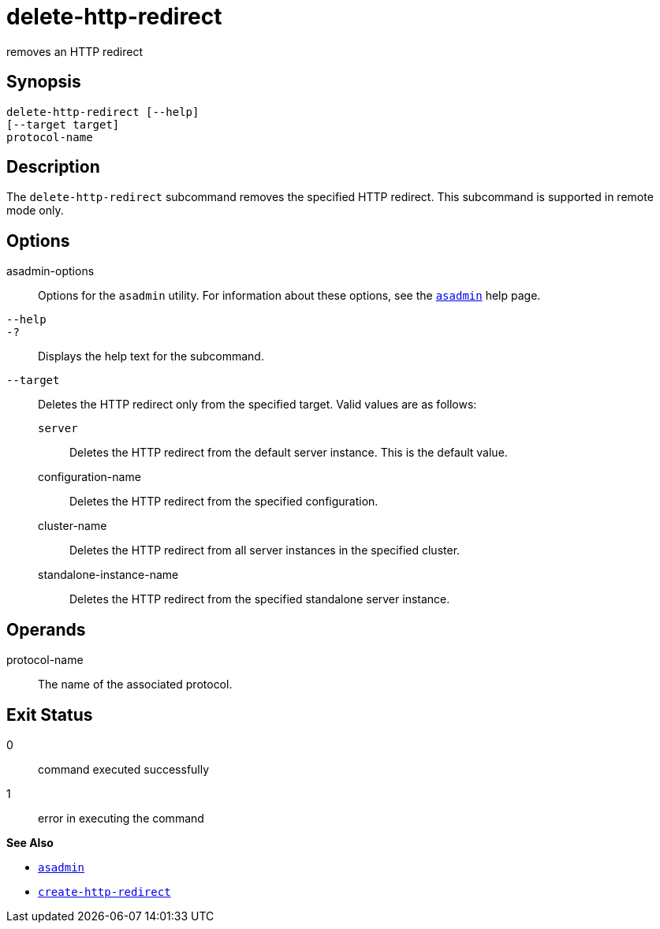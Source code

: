 [[delete-http-redirect]]
= delete-http-redirect

removes an HTTP redirect

[[synopsis]]
== Synopsis

[source,shell]
----
delete-http-redirect [--help]
[--target target]
protocol-name
----

[[description]]
== Description

The `delete-http-redirect` subcommand removes the specified HTTP redirect. This subcommand is supported in remote mode only.

[[options]]
== Options

asadmin-options::
  Options for the `asadmin` utility. For information about these options, see the xref:asadmin.adoc#asadmin-1m[`asadmin`] help page.
`--help`::
`-?`::
  Displays the help text for the subcommand.
`--target`::
  Deletes the HTTP redirect only from the specified target. Valid values are as follows: +
  `server`;;
    Deletes the HTTP redirect from the default server instance. This is the default value.
  configuration-name;;
    Deletes the HTTP redirect from the specified configuration.
  cluster-name;;
    Deletes the HTTP redirect from all server instances in the specified cluster.
  standalone-instance-name;;
    Deletes the HTTP redirect from the specified standalone server instance.

[[operands]]
== Operands

protocol-name::
  The name of the associated protocol.

[[exit-status]]
== Exit Status

0::
  command executed successfully
1::
  error in executing the command

*See Also*

* xref:asadmin.html#asadmin-1m[`asadmin`]
* xref:create-http-redirect.adoc#create-http-redirect[`create-http-redirect`]


